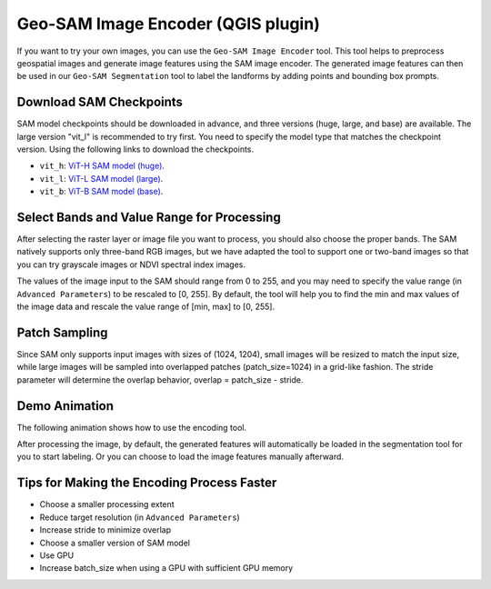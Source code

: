 .. _geo-sam-encoder_qgis:
Geo-SAM Image Encoder (QGIS plugin)
===================================

If you want to try your own images, you can use the ``Geo-SAM Image Encoder`` tool. This tool helps to preprocess geospatial images and generate image features using the SAM image encoder. The generated image features can then be used in our ``Geo-SAM Segmentation`` tool to label the landforms by adding points and bounding box prompts.

Download SAM Checkpoints
------------------------

SAM model checkpoints should be downloaded in advance, and three versions (huge, large, and base) are available. The large version "vit_l" is recommended to try first. You need to specify the model type that matches the checkpoint version. Using the following links to download the checkpoints.


- ``vit_h``: `ViT-H SAM model (huge) <https://dl.fbaipublicfiles.com/segment_anything/sam_vit_h_4b8939.pth>`_. 
- ``vit_l``: `ViT-L SAM model (large) <https://dl.fbaipublicfiles.com/segment_anything/sam_vit_l_0b3195.pth>`_.
- ``vit_b``: `ViT-B SAM model (base) <https://dl.fbaipublicfiles.com/segment_anything/sam_vit_b_01ec64.pth>`_.


Select Bands and Value Range for Processing
-------------------------------------------

After selecting the raster layer or image file you want to process, you should also choose the proper bands. The SAM natively supports only three-band RGB images, but we have adapted the tool to support one or two-band images so that you can try grayscale images or NDVI spectral index images.

The values of the image input to the SAM should range from 0 to 255, and you may need to specify the value range (in ``Advanced Parameters``) to be rescaled to [0, 255]. By default, the tool will help you to find the min and max values of the image data and rescale the value range of [min, max] to [0, 255].

Patch Sampling
--------------

Since SAM only supports input images with sizes of (1024, 1204), small images will be resized to match the input size, while large images will be sampled into overlapped patches (patch_size=1024) in a grid-like fashion. The stride parameter will determine the overlap behavior, overlap = patch_size - stride.

Demo Animation
--------------

The following animation shows how to use the encoding tool.

.. image:: ../img/encoder_demo.gif
    :alt: Try Geo SAM
    :width: 600px
    :align: center


After processing the image, by default, the generated features will automatically be loaded in the segmentation tool for you to start labeling. Or you can choose to load the image features manually afterward.

Tips for Making the Encoding Process Faster
-------------------------------------------

- Choose a smaller processing extent
- Reduce target resolution (in ``Advanced Parameters``)
- Increase stride to minimize overlap
- Choose a smaller version of SAM model
- Use GPU
- Increase batch_size when using a GPU with sufficient GPU memory
